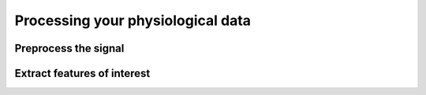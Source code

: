 
Processing your physiological data
----------------------------------

Preprocess the signal
^^^^^^^^^^^^^^^^^^^^^

Extract features of interest
^^^^^^^^^^^^^^^^^^^^^^^^^^^^
